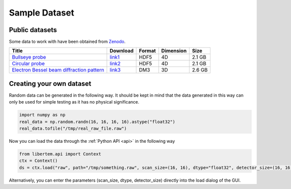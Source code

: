 ===============
Sample Dataset
===============
Public datasets
~~~~~~~~~~~~~~~~
Some data to work with have been obtained from `Zenodo <https://zenodo.org>`_. 

+-------------------------------------------------+----------+---------+----------+----------+
|   Title                                         |Download  |  Format | Dimension| Size     |
+=================================================+==========+=========+==========+==========+
| `Bullseye probe`_                               |`link1`_  | HDF5    | 4D       | 2.1 GB   |             
+-------------------------------------------------+----------+---------+----------+----------+
| `Circular probe`_                               |`link2`_  |  HDF5   |  4D      | 2.1 GB   |
+-------------------------------------------------+----------+---------+----------+----------+
| `Electron Bessel beam diffraction pattern`_     |`link3`_  | DM3     | 3D       | 2.6 GB   |
+-------------------------------------------------+----------+---------+----------+----------+
Creating your own dataset
~~~~~~~~~~~~~~~~~~~~~~~~~~
Random data can be generated in the following way. It should be kept in mind that the data generated in this way can only be used for simple testing as it has no physical significance.

.. code-block:: python
      
      import numpy as np
      real_data = np.random.randn(16, 16, 16, 16).astype("float32")
      real_data.tofile("/tmp/real_raw_file.raw")

Now you can load the data through the :ref:`Python API <api>` in the following way

.. code-block:: python
    
    from libertem.api import Context
    ctx = Context()
    ds = ctx.load("raw", path="/tmp/something.raw", scan_size=(16, 16), dtype="float32", detector_size=(16, 16))
    
Alternatively, you can enter the parameters (scan_size, dtype, detector_size) directly into the load dialog of the GUI. 

.. _link1: https://zenodo.org/record/3592520/files/calibrationData_bullseyeProbe.h5?download=1
.. _link2: https://zenodo.org/record/3592520/files/calibrationData_circularProbe.h5?download=1
.. _link3: https://zenodo.org/record/2566137/files/experimental_data.7z?download=1
.. _Bullseye probe: https://zenodo.org/record/3592520#.XmdNN3DhXIU
.. _Circular probe: https://zenodo.org/record/3592520#.XmdNN3DhXIU  
.. _Electron Bessel beam diffraction pattern: https://zenodo.org/record/2566137#.XmdNQnDhXIU
